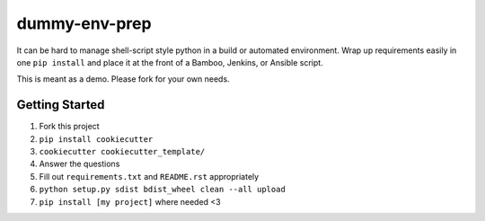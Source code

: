 ==============
dummy-env-prep
==============

It can be hard to manage shell-script style python in a build or automated environment.  Wrap up requirements easily in one ``pip install`` and place it at the front of a Bamboo, Jenkins, or Ansible script.

This is meant as a demo.  Please fork for your own needs.

Getting Started
===============

1. Fork this project
2. ``pip install cookiecutter``
3. ``cookiecutter cookiecutter_template/``
4. Answer the questions
5. Fill out ``requirements.txt`` and ``README.rst`` appropriately
6. ``python setup.py sdist bdist_wheel clean --all upload``
7. ``pip install [my project]`` where needed <3
